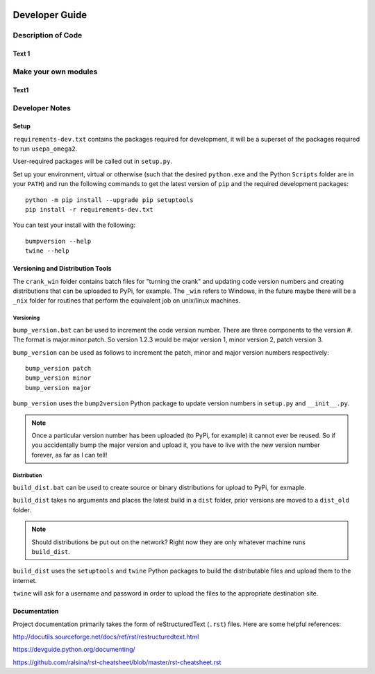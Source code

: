 .. image:: _static/epa_logo_1.jpg

Developer Guide
===============

Description of Code
^^^^^^^^^^^^^^^^^^^

Text 1
------

Make your own modules
^^^^^^^^^^^^^^^^^^^^^

Text1
-----

Developer Notes
^^^^^^^^^^^^^^^

Setup
-----

``requirements-dev.txt`` contains the packages required for development,
it will be a superset of the packages required to run ``usepa_omega2``.

User-required packages will be called out in ``setup.py``.

Set up your environment, virtual or otherwise (such that the desired ``python.exe`` and the Python ``Scripts``
folder are in your ``PATH``) and run the following commands to get the latest version of ``pip``
and the required development packages:

::

    python -m pip install --upgrade pip setuptools
    pip install -r requirements-dev.txt

You can test your install with the following:

::

    bumpversion --help
    twine --help

Versioning and Distribution Tools
---------------------------------

The ``crank_win`` folder contains batch files for "turning the crank" and updating code version numbers and
creating distributions that can be uploaded to PyPi, for example.  The ``_win`` refers to Windows, in the future
maybe there will be a ``_nix`` folder for routines that perform the equivalent job on unix/linux machines.

Versioning
++++++++++

``bump_version.bat`` can be used to increment the code version number.  There are three components to the version #.
The format is major.minor.patch.  So version 1.2.3 would be major version 1, minor version 2, patch version 3.

``bump_version`` can be used as follows to increment the patch, minor and major version numbers respectively::

    bump_version patch
    bump_version minor
    bump_version major

``bump_version`` uses the ``bump2version`` Python package to update version numbers
in ``setup.py`` and ``__init__.py``.

.. note::
    Once a particular version number has been uploaded (to PyPi, for example) it cannot ever be reused.  So if you
    accidentally bump the major version and upload it, you have to live with the new version number forever, as far as
    I can tell!

Distribution
++++++++++++

``build_dist.bat`` can be used to create source or binary distributions for upload to PyPi, for exmaple.

``build_dist`` takes no arguments and places the latest build in a ``dist`` folder, prior versions are moved to a
``dist_old`` folder.

.. note::

    Should distributions be put out on the network?  Right now they are only whatever machine runs ``build_dist``.

``build_dist`` uses the ``setuptools`` and ``twine`` Python packages to build the distributable files and upload
them to the internet.

``twine`` will ask for a username and password in order to upload the files to the appropriate destination site.

Documentation
-------------

Project documentation primarily takes the form of reStructuredText (``.rst``) files.  Here are some helpful references:

http://docutils.sourceforge.net/docs/ref/rst/restructuredtext.html

https://devguide.python.org/documenting/

https://github.com/ralsina/rst-cheatsheet/blob/master/rst-cheatsheet.rst



